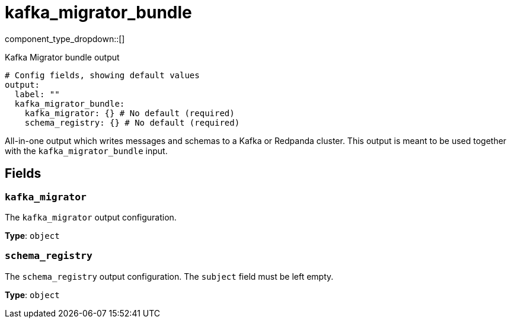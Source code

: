 = kafka_migrator_bundle
:type: output
:status: experimental
:categories: ["Services"]



////
     THIS FILE IS AUTOGENERATED!

     To make changes, edit the corresponding source file under:

     https://github.com/redpanda-data/connect/tree/main/internal/impl/<provider>.

     And:

     https://github.com/redpanda-data/connect/tree/main/cmd/tools/docs_gen/templates/plugin.adoc.tmpl
////

// © 2024 Redpanda Data Inc.


component_type_dropdown::[]


Kafka Migrator bundle output

```yml
# Config fields, showing default values
output:
  label: ""
  kafka_migrator_bundle:
    kafka_migrator: {} # No default (required)
    schema_registry: {} # No default (required)
```

All-in-one output which writes messages and schemas to a Kafka or Redpanda cluster. This output is meant to be used
together with the `kafka_migrator_bundle` input.


== Fields

=== `kafka_migrator`

The `kafka_migrator` output configuration.


*Type*: `object`


=== `schema_registry`

The `schema_registry` output configuration. The `subject` field must be left empty.


*Type*: `object`



